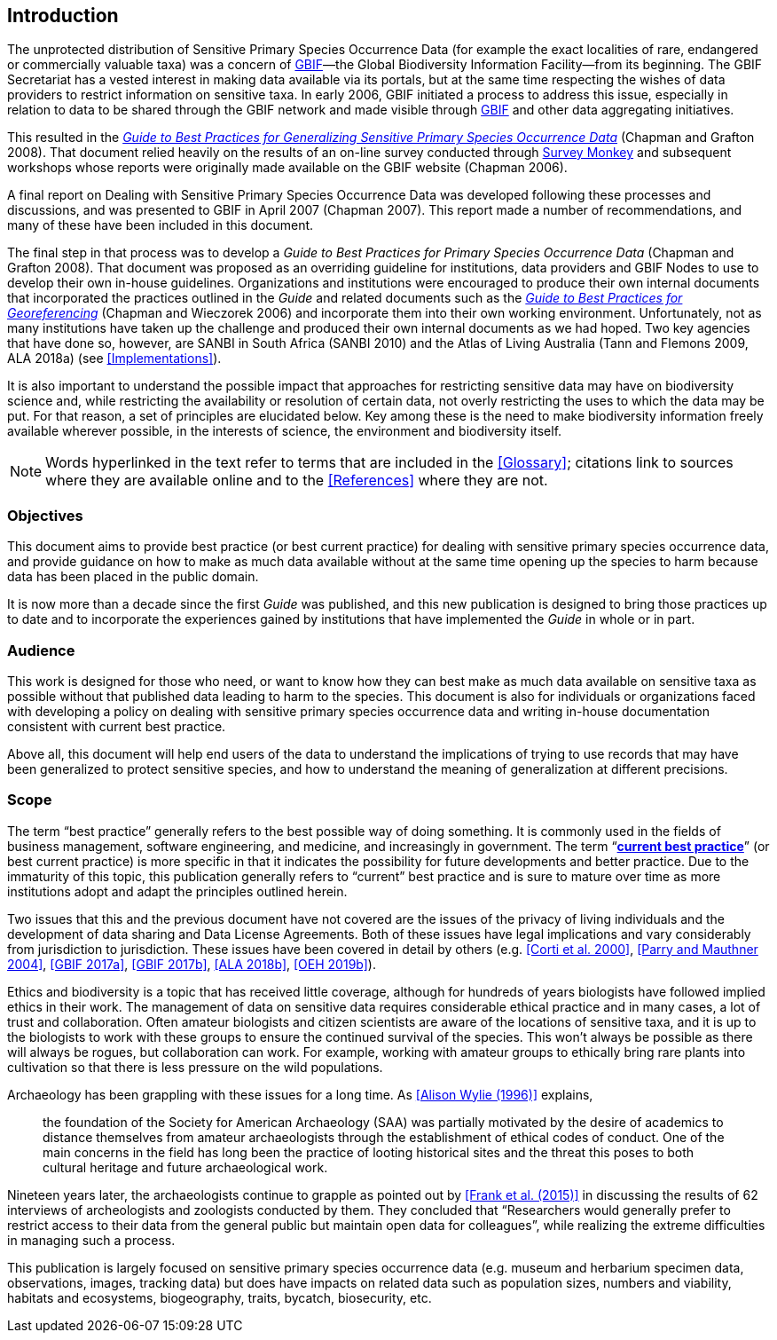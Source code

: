 == Introduction

The unprotected distribution of Sensitive Primary Species Occurrence Data (for example the exact localities of rare, endangered or commercially valuable taxa) was a concern of https://www.gbif.org[GBIF]—the Global Biodiversity Information Facility—from its beginning. The GBIF Secretariat has a vested interest in making data available via its portals, but at the same time respecting the wishes of data providers to restrict information on sensitive taxa. In early 2006, GBIF initiated a process to address this issue, especially in relation to data to be shared through the GBIF network and made visible through https://www.gbif.org[GBIF] and other data aggregating initiatives. 

This resulted in the https://doi.org/10.15468/doc-b02j-gt10[_Guide to Best Practices for Generalizing Sensitive Primary Species Occurrence Data_] (Chapman and Grafton 2008). That document relied heavily on the results of an on-line survey conducted through http://www.surveymonkey.com[Survey Monkey] and subsequent workshops whose reports were originally made available on the GBIF website (Chapman 2006).

A final report on Dealing with Sensitive Primary Species Occurrence Data was developed following these processes and discussions, and was presented to GBIF in April 2007 (Chapman 2007). This report made a number of recommendations, and many of these have been included in this document.

The final step in that process was to develop a _Guide to Best Practices for Primary Species Occurrence Data_ (Chapman and Grafton 2008). That document was proposed as an overriding guideline for institutions, data providers and GBIF Nodes to use to develop their own in-house guidelines. Organizations and institutions were encouraged to produce their own internal documents that incorporated the practices outlined in the _Guide_ and related documents such as the https://doi.org/10.15468/doc-2zpf-zf42[_Guide to Best Practices for Georeferencing_] (Chapman and Wieczorek 2006) and incorporate them into their own working environment. Unfortunately, not as many institutions have taken up the challenge and produced their own internal documents as we had hoped. Two key agencies that have done so, however, are SANBI in South Africa (SANBI 2010) and the Atlas of Living Australia (Tann and Flemons 2009, ALA 2018a) (see <<Implementations>>).

It is also important to understand the possible impact that approaches for restricting sensitive data may have on biodiversity science and, while restricting the availability or resolution of certain data, not overly restricting the uses to which the data may be put. For that reason, a set of principles are elucidated below. Key among these is the need to make biodiversity information freely available wherever possible, in the interests of science, the environment and biodiversity itself. 

NOTE: Words hyperlinked in the text refer to terms that are included in the <<Glossary>>; citations link to sources where they are available online and to the <<References>> where they are not.

=== Objectives

This document aims to provide best practice (or best current practice) for dealing with sensitive primary species occurrence data, and provide guidance on how to make as much data available without at the same time opening up the species to harm because data has been placed in the public domain.

It is now more than a decade since the first _Guide_ was published, and this new publication is designed to bring those practices up to date and to incorporate the experiences gained by institutions that have implemented the _Guide_ in whole or in part. 

=== Audience

This work is designed for those who need, or want to know how they can best make as much data available on sensitive taxa as possible without that published data leading to harm to the species. This document is also for individuals or organizations faced with developing a policy on dealing with sensitive primary species occurrence data and writing in-house documentation consistent with current best practice. 

Above all, this document will help end users of the data to understand the implications of trying to use records that may have been generalized to protect sensitive species, and how to understand the meaning of generalization at different precisions.

=== Scope

The term “best practice” generally refers to the best possible way of doing something. It is commonly used in the fields of business management, software engineering, and medicine, and increasingly in government. The term “*<<current-best-practice,current best practice>>*” (or best current practice) is more specific in that it indicates the possibility for future developments and better practice. Due to the immaturity of this topic, this publication generally refers to “current” best practice and is sure to mature over time as more institutions adopt and adapt the principles outlined herein.

Two issues that this and the previous document have not covered are the issues of the privacy of living individuals and the development of data sharing and Data License Agreements. Both of these issues have legal implications and vary considerably from jurisdiction to jurisdiction. These issues have been covered in detail by others (e.g. <<Corti et al. 2000>>, <<Parry and Mauthner 2004>>, <<GBIF 2017a>>, <<GBIF 2017b>>, <<ALA 2018b>>, <<OEH 2019b>>).

Ethics and biodiversity is a topic that has received little coverage, although for hundreds of years biologists have followed implied ethics in their work. The management of data on sensitive data requires considerable ethical practice and in many cases, a lot of trust and collaboration. Often amateur biologists and citizen scientists are aware of the locations of sensitive taxa, and it is up to the biologists to work with these groups to ensure the continued survival of the species. This won’t always be possible as there will always be rogues, but collaboration can work. For example, working with amateur groups to ethically bring rare plants into cultivation so that there is less pressure on the wild populations.

Archaeology has been grappling with these issues for a long time. As <<Alison Wylie (1996)>> explains, 

[quote]
the foundation of the Society for American Archaeology (SAA) was partially motivated by the desire of academics to distance themselves from amateur archaeologists through the establishment of ethical codes of conduct. One of the main concerns in the field has long been the practice of looting historical sites and the threat this poses to both cultural heritage and future archaeological work. 

Nineteen years later, the archaeologists continue to grapple as pointed out by <<Frank et al. (2015)>> in discussing the results of 62 interviews of archeologists and zoologists conducted by them. They concluded that “Researchers would generally prefer to restrict access to their data from the general public but maintain open data for colleagues”, while realizing the extreme difficulties in managing such a process.

This publication is largely focused on sensitive primary species occurrence data (e.g. museum and herbarium specimen data, observations, images, tracking data) but does have impacts on related data such as population sizes, numbers and viability, habitats and ecosystems, biogeography, traits, bycatch, biosecurity, etc.
